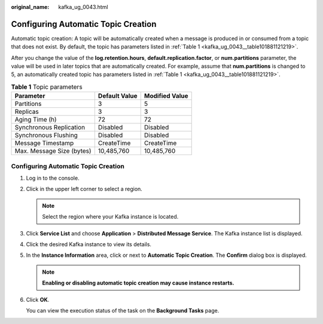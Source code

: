 :original_name: kafka_ug_0043.html

.. _kafka_ug_0043:

Configuring Automatic Topic Creation
====================================

Automatic topic creation: A topic will be automatically created when a message is produced in or consumed from a topic that does not exist. By default, the topic has parameters listed in :ref:`Table 1 <kafka_ug_0043__table101881121219>`.

After you change the value of the **log.retention.hours**, **default.replication.factor**, or **num.partitions** parameter, the value will be used in later topics that are automatically created. For example, assume that **num.partitions** is changed to 5, an automatically created topic has parameters listed in :ref:`Table 1 <kafka_ug_0043__table101881121219>`.

.. _kafka_ug_0043__table101881121219:

.. table:: **Table 1** Topic parameters

   ========================= ============= ==============
   Parameter                 Default Value Modified Value
   ========================= ============= ==============
   Partitions                3             5
   Replicas                  3             3
   Aging Time (h)            72            72
   Synchronous Replication   Disabled      Disabled
   Synchronous Flushing      Disabled      Disabled
   Message Timestamp         CreateTime    CreateTime
   Max. Message Size (bytes) 10,485,760    10,485,760
   ========================= ============= ==============


Configuring Automatic Topic Creation
------------------------------------

#. Log in to the console.

#. Click |image1| in the upper left corner to select a region.

   .. note::

      Select the region where your Kafka instance is located.

#. Click **Service List** and choose **Application** > **Distributed Message Service**. The Kafka instance list is displayed.

#. Click the desired Kafka instance to view its details.

#. In the **Instance Information** area, click |image2| or |image3| next to **Automatic Topic Creation**. The **Confirm** dialog box is displayed.

   .. note::

      **Enabling or disabling automatic topic creation may cause instance restarts.**

#. Click **OK**.

   You can view the execution status of the task on the **Background Tasks** page.

.. |image1| image:: /_static/images/en-us_image_0143929918.png
.. |image2| image:: /_static/images/en-us_image_0000001283221910.png
.. |image3| image:: /_static/images/en-us_image_0000001191767177.png
